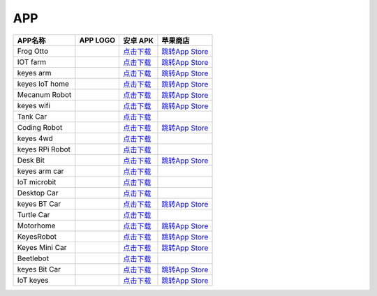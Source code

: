 APP
===

+-----------------+-----------------+-------------------------------------------------------------------------+----------------------------------------------------------------------+
| APP名称         | APP LOGO        | 安卓 APK                                                                | 苹果商店                                                             |
+=================+=================+=========================================================================+======================================================================+
| Frog Otto       | |image1|        | `点击下载 <https://xiazai.keyesrobot.cn/APP/Frog%20Otto.apk>`__         | `跳转App                                                             |
|                 |                 |                                                                         | Store <https://apps.apple.com/cn/app/frog-otto/id1468989742>`__      |
+-----------------+-----------------+-------------------------------------------------------------------------+----------------------------------------------------------------------+
| IOT farm        | |image2|        | `点击下载 <https://xiazai.keyesrobot.cn/APP/IOT%20farm.apk>`__          | `跳转App                                                             |
|                 |                 |                                                                         | Store <https://apps.apple.com/cn/app/iot-farm/id6449963351>`__       |
+-----------------+-----------------+-------------------------------------------------------------------------+----------------------------------------------------------------------+
| keyes arm       | |image3|        | `点击下载 <https://xiazai.keyesrobot.cn/APP/keyes%20arm.apk>`__         | `跳转App                                                             |
|                 |                 |                                                                         | Store <https://apps.apple.com/cn/app/keyes-arm/id1487006837>`__      |
+-----------------+-----------------+-------------------------------------------------------------------------+----------------------------------------------------------------------+
| keyes IoT home  | |image4|        | `点击下载 <https://xiazai.keyesrobot.cn/APP/keyes%20IOT%20home.apk>`__  | `跳转App                                                             |
|                 |                 |                                                                         | Store <https://apps.apple.com/cn/app/keyes-iot-home/id1632145752>`__ |
+-----------------+-----------------+-------------------------------------------------------------------------+----------------------------------------------------------------------+
| Mecanum Robot   | |image5|        | `点击下载 <https://xiazai.keyesrobot.cn/APP/Mecanum%20Robot.apk>`__     | `跳转App                                                             |
|                 |                 |                                                                         | Store <https://apps.apple.com/cn/app/mecanum-robot/id1582947578>`__  |
+-----------------+-----------------+-------------------------------------------------------------------------+----------------------------------------------------------------------+
| keyes wifi      | |image6|        | `点击下载 <https://xiazai.keyesrobot.cn/APP/keyes%20wifi.apk>`__        | `跳转App                                                             |
|                 |                 |                                                                         | Store <https://apps.apple.com/cn/app/keyes-link/id1586418833>`__     |
+-----------------+-----------------+-------------------------------------------------------------------------+----------------------------------------------------------------------+
| Tank Car        | |image7|        | `点击下载 <https://xiazai.keyesrobot.cn/APP/Tank%20Car.apk>`__          |                                                                      |
+-----------------+-----------------+-------------------------------------------------------------------------+----------------------------------------------------------------------+
| Coding Robot    | |image8|        | `点击下载 <https://xiazai.keyesrobot.cn/APP/Coding%20Robot.apk>`__      | `跳转App                                                             |
|                 |                 |                                                                         | Store <https://apps.apple.com/cn/app/coding-robot/id1461427360>`__   |
+-----------------+-----------------+-------------------------------------------------------------------------+----------------------------------------------------------------------+
| keyes 4wd       | |image9|        | `点击下载 <https://xiazai.keyesrobot.cn/APP/keyes%204wd.apk>`__         |                                                                      |
+-----------------+-----------------+-------------------------------------------------------------------------+----------------------------------------------------------------------+
| keyes RPi Robot | |image10|       | `点击下载 <https://xiazai.keyesrobot.cn/APP/keyes%20RPi%20Robot.apk>`__ |                                                                      |
+-----------------+-----------------+-------------------------------------------------------------------------+----------------------------------------------------------------------+
| Desk Bit        | |image11|       | `点击下载 <https://xiazai.keyesrobot.cn/APP/Desk%20Bit.apk>`__          | `跳转App                                                             |
|                 |                 |                                                                         | Store <https://apps.apple.com/cn/app/desk-bit/id1548904418>`__       |
+-----------------+-----------------+-------------------------------------------------------------------------+----------------------------------------------------------------------+
| keyes arm car   | |3434|          | `点击下载 <https://xiazai.keyesrobot.cn/APP/keyes%20arm%20car.apk>`__   |                                                                      |
+-----------------+-----------------+-------------------------------------------------------------------------+----------------------------------------------------------------------+
| IoT microbit    | |image12|       | `点击下载 <https://xiazai.keyesrobot.cn/APP/IoT%20microbit.apk>`__      |                                                                      |
+-----------------+-----------------+-------------------------------------------------------------------------+----------------------------------------------------------------------+
| Desktop Car     | |image13|       | `点击下载 <https://xiazai.keyesrobot.cn/APP/Desktop%20Car.apk>`__       |                                                                      |
+-----------------+-----------------+-------------------------------------------------------------------------+----------------------------------------------------------------------+
| keyes BT Car    | |image14|       | `点击下载 <https://xiazai.keyesrobot.cn/APP/keyes%20BT%20Car.apk>`__    | `跳转App                                                             |
|                 |                 |                                                                         | Store <https://apps.apple.com/cn/app/keyes-bt-car/id1455282913>`__   |
+-----------------+-----------------+-------------------------------------------------------------------------+----------------------------------------------------------------------+
| Turtle Car      | |image15|       | `点击下载 <https://xiazai.keyesrobot.cn/APP/Turtle%20Car.apk>`__        |                                                                      |
+-----------------+-----------------+-------------------------------------------------------------------------+----------------------------------------------------------------------+
| Motorhome       | |image16|       | `点击下载 <https://xiazai.keyesrobot.cn/APP/Motorhome.apk>`__           | `跳转App                                                             |
|                 |                 |                                                                         | Store <https://apps.apple.com/cn/app/motorhome/id1550541615>`__      |
+-----------------+-----------------+-------------------------------------------------------------------------+----------------------------------------------------------------------+
| KeyesRobot      | |image17|       | `点击下载 <https://xiazai.keyesrobot.cn/APP/KeyesRobot.apk>`__          | `跳转App                                                             |
|                 |                 |                                                                         | Store <https://apps.apple.com/cn/app/keyesrobot/id1574585861>`__     |
+-----------------+-----------------+-------------------------------------------------------------------------+----------------------------------------------------------------------+
| Keyes Mini Car  | |image18|       | `点击下载 <https://xiazai.keyesrobot.cn/APP/Keyes%20Mini%20Car.apk>`__  | `跳转App                                                             |
|                 |                 |                                                                         | Store <https://apps.apple.com/cn/app/keyes-mini-car/id6444851735>`__ |
+-----------------+-----------------+-------------------------------------------------------------------------+----------------------------------------------------------------------+
| Beetlebot       | |image19|       | `点击下载 <https://xiazai.keyesrobot.cn/APP/Beetlebot.apk>`__           |                                                                      |
+-----------------+-----------------+-------------------------------------------------------------------------+----------------------------------------------------------------------+
| keyes Bit Car   | |image20|       | `点击下载 <https://xiazai.keyesrobot.cn/APP/keyes%20Bit%20Car.apk>`__   | `跳转App                                                             |
|                 |                 |                                                                         | Store <https://apps.apple.com/cn/app/keyes-bit-car/id1524897128>`__  |
+-----------------+-----------------+-------------------------------------------------------------------------+----------------------------------------------------------------------+
| IoT keyes       | |image21|       | `点击下载 <https://xiazai.keyesrobot.cn/APP/keyes%20IoT.apk>`__         | `跳转App                                                             |
|                 |                 |                                                                         | Store <https://apps.apple.com/cn/app/iot-keyes/id1487578236>`__      |
+-----------------+-----------------+-------------------------------------------------------------------------+----------------------------------------------------------------------+

.. |image1| image:: ./APP/FrogOtto.jpg
.. |image2| image:: ./APP/IOTfarm.png
.. |image3| image:: ./APP/keyesarm.png
.. |image4| image:: ./APP/keyesIoThome.png
.. |image5| image:: ./APP/MecanumRobot.png
.. |image6| image:: ./APP/keyeswifi.png
.. |image7| image:: ./APP/TankCar.png
.. |image8| image:: ./APP/CodingRobot.jpg
.. |image9| image:: ./APP/keyes4wd.png
.. |image10| image:: ./APP/keyesRPiRobot.png
.. |image11| image:: ./APP/DeskBit.png
.. |3434| image:: ./APP/keyesarmcar.png
.. |image12| image:: ./APP/IoTmicrobit.png
.. |image13| image:: ./APP/DesktopCar.png
.. |image14| image:: ./APP/keyesBTCar.jpg
.. |image15| image:: ./APP/TurtleCar.jpg
.. |image16| image:: ./APP/Motorhome.png
.. |image17| image:: ./APP/KeyesRobot.png
.. |image18| image:: ./APP/KeyesMiniCar.png
.. |image19| image:: ./APP/Beetlebot.png
.. |image20| image:: ./APP/keyesBitCar.png
.. |image21| image:: ./APP/IoTkeyes.png
